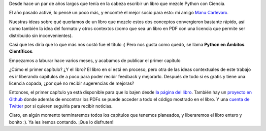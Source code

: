 .. title: Python en Ámbitos Científicos
.. date: 2021-05-28 18:32:00
.. tags: libro, Python, Ciencia, PDF, libre, descargar

Desde hace un par de años largos que tenía en la cabeza escribir un libro que mezcle Python con Ciencia. 

El año pasado activé, lo pensé un poco más, y encontré el mejor socio para esto: mi amigo `Manu Carlevaro <https://twitter.com/mcarlevaro>`_.

Nuestras ideas sobre qué queríamos de un libro que mezcle estos dos conceptos convergieron bastante rápido, así como también la idea del formato y otros contextos (como que sea un libro en PDF con una licencia que permite ser distribuido sin inconvenientes).

Casi que les diría que lo que más nos costó fue el título :) Pero nos gusta como quedó, se llama **Python en Ámbitos Científicos**.

.. image:: /images/pyciencia.png
    :alt: Por otro lado el logo salió bastante rápido
    :target: https://pyciencia.taniquetil.com.ar/

Empezamos a laburar hace varios meses, y acabamos de publicar el primer capítulo

¿Cómo el primer capítulo? ¿Y el libro? El libro en sí está en proceso, pero otra de las ideas contextuales de este trabajo es ir liberando capítulos de a poco para poder recibir feedback y mejorarlo. Después de todo si es gratis y tiene una licencia copada, ¿por qué no recibir sugerencias de mejoras?

Entonces, el primer capítulo ya está disponible para que lo bajen desde `la página del libro <https://pyciencia.taniquetil.com.ar/>`_. También hay un `proyecto en Github <https://github.com/facundobatista/libro-pyciencia/>`_ donde además de encontrar los PDFs se puede acceder a todo el código mostrado en el libro. Y una `cuenta de Twitter <https://twitter.com/libro_pyciencia>`_ por si quieren seguirla para recibir noticias.

Claro, en algún momento terminaremos todos los capítulos que tenemos planeados, y liberaremos el libro entero y bonito :). Ya les iremos contando. ¡Que lo disfruten!

